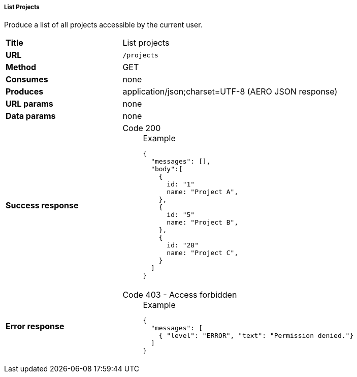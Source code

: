===== List Projects

Produce a list of all projects accessible by the current user.

[cols="1,2"]
|===
| *Title*       | List projects
| *URL*          | `/projects`
| *Method*      | GET
| *Consumes*    | none
| *Produces*    | application/json;charset=UTF-8 (AERO JSON response)
| *URL params*  | none
| *Data params* | none
| *Success response*
a|
Code 200::
+
.Example
[source,json,l]
----
{
  "messages": [],
  "body":[
    {
      id: "1"
      name: "Project A",
    },
    {
      id: "5"
      name: "Project B",
    },
    {
      id: "28"
      name: "Project C",
    }
  ]
}
----
| *Error response*
a| 
Code 403 - Access forbidden::
+
.Example
[source,json,l]
----
{
  "messages": [
    { "level": "ERROR", "text": "Permission denied."}
  ] 
}
----
|===
